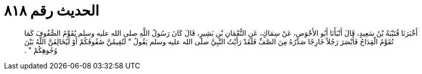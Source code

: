 
= الحديث رقم ٨١٨

[quote.hadith]
أَخْبَرَنَا قُتَيْبَةُ بْنُ سَعِيدٍ، قَالَ أَنْبَأَنَا أَبُو الأَحْوَصِ، عَنْ سِمَاكٍ، عَنِ النُّعْمَانِ بْنِ بَشِيرٍ، قَالَ كَانَ رَسُولُ اللَّهِ صلى الله عليه وسلم يُقَوِّمُ الصُّفُوفَ كَمَا تُقَوَّمُ الْقِدَاحُ فَأَبْصَرَ رَجُلاً خَارِجًا صَدْرُهُ مِنَ الصَّفِّ فَلَقَدْ رَأَيْتُ النَّبِيَّ صلى الله عليه وسلم يَقُولُ ‏"‏ لَتُقِيمُنَّ صُفُوفَكُمْ أَوْ لَيُخَالِفَنَّ اللَّهُ بَيْنَ وُجُوهِكُمْ ‏"‏ ‏.‏